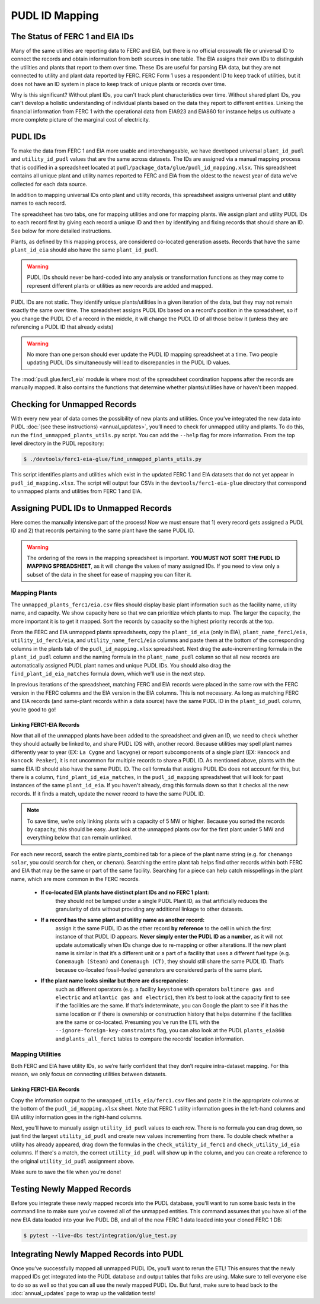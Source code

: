 ===============================================================================
PUDL ID Mapping
===============================================================================

The Status of FERC 1 and EIA IDs
--------------------------------

Many of the same utilities are reporting data to FERC and EIA, but there is no official
crosswalk file or universal ID to connect the records and obtain information from both
sources in one table. The EIA assigns their own IDs to distinguish the utilities and
plants that report to them over time. These IDs are useful for parsing EIA data, but
they are not connected to utility and plant data reported by FERC. FERC Form 1 uses a
respondent ID to keep track of utilities, but it does not have an ID system in place to
keep track of unique plants or records over time.

Why is this significant? Without plant IDs, you can't track plant characteristics over
time. Without shared plant IDs, you can't develop a holistic understanding of individual
plants based on the data they report to different entities. Linking the financial
information from FERC 1 with the operational data from EIA923 and EIA860 for instance
helps us cultivate a more complete picture of the marginal cost of electricity.

PUDL IDs
--------

To make the data from FERC 1 and EIA more usable and interchangeable, we have developed
universal ``plant_id_pudl`` and ``utility_id_pudl`` values that are the same across
datasets. The IDs are assigned via a manual mapping process that is codified in a
spreadsheet located at ``pudl/package_data/glue/pudl_id_mapping.xlsx``. This spreadsheet
contains all unique plant and utility names reported to FERC and EIA from the oldest to
the newest year of data we've collected for each data source.

In addition to mapping universal IDs onto plant and utility records, this spreadsheet
assigns universal plant and utility names to each record.

The spreadsheet has two tabs, one for mapping utilities and one for mapping plants. We
assign plant and utility PUDL IDs to each record first by giving each record a unique ID
and then by identifying and fixing records that should share an ID. See below for more
detailed instructions.

Plants, as defined by this mapping process, are considered co-located generation assets.
Records that have the same ``plant_id_eia`` should also have the same ``plant_id_pudl``.

.. warning::
    PUDL IDs should never be hard-coded into any analysis or transformation functions as
    they may come to represent different plants or utilities as new records are added
    and mapped.

PUDL IDs are not static. They identify unique plants/utilities in a given iteration of
the data, but they may not remain exactly the same over time. The spreadsheet assigns
PUDL IDs based on a record's position in the spreadsheet, so if you change the PUDL ID
of a record in the middle, it will change the PUDL ID of all those below it (unless they
are referencing a PUDL ID that already exists)

.. warning::
    No more than one person should ever update the PUDL ID mapping spreadsheet at a
    time. Two people updating PUDL IDs simultaneously will lead to discrepancies in the
    PUDL ID values.

The :mod:`pudl.glue.ferc1_eia` module is where most of the spreadsheet coordination
happens after the records are manually mapped. It also contains the functions that
determine whether plants/utilities have or haven't been mapped.


Checking for Unmapped Records
-----------------------------

With every new year of data comes the possibility of new plants and utilities. Once
you’ve integrated the new data into PUDL :doc:`(see these instructions)
<annual_updates>`, you’ll need to check for unmapped utility and plants. To do this,
run the ``find_unmapped_plants_utils.py`` script. You can add the ``--help`` flag for
more information. From the top level directory in the PUDL repository:

.. code-block:: console

    $ ./devtools/ferc1-eia-glue/find_unmapped_plants_utils.py

This script identifies plants and utilities which exist in the updated FERC 1 and EIA
datasets that do not yet appear in ``pudl_id_mapping.xlsx``. The script will output four
CSVs in the ``devtools/ferc1-eia-glue`` directory that correspond to unmapped plants and
utilities from FERC 1 and EIA.


Assigning PUDL IDs to Unmapped Records
--------------------------------------

Here comes the manually intensive part of the process! Now we must ensure that 1) every
record gets assigned a PUDL ID and 2) that records pertaining to the same plant have the
same PUDL ID.

.. warning::
    The ordering of the rows in the mapping spreadsheet is important. **YOU MUST NOT
    SORT THE PUDL ID MAPPING SPREADSHEET**, as it will change the values of many
    assigned IDs. If you need to view only a subset of the data in the sheet for ease of
    mapping you can filter it.

Mapping Plants
^^^^^^^^^^^^^^

The ``unmapped_plants_ferc1/eia.csv`` files should display basic plant information such
as the facility name, utility name, and capacity. We show capacity here so that we can
prioritize which plants to map. The larger the capacity, the more important it is to get
it mapped. Sort the records by capacity so the highest priority records at the top.

From the FERC and EIA unmapped plants spreadsheets, copy the ``plant_id_eia`` (only in
EIA), ``plant_name_ferc1/eia``, ``utility_id_ferc1/eia``, and ``utility_name_ferc1/eia``
columns and paste them at the bottom of the corresponding columns in the plants tab of
the ``pudl_id_mapping.xlsx`` spreadsheet. Next drag the auto-incrementing formula in the
``plant_id_pudl`` column and the naming formula in the ``plant_name_pudl`` column so
that all new records are automatically assigned PUDL plant names and unique PUDL IDs.
You should also drag the ``find_plant_id_eia_matches`` formula down, which we'll use in
the next step.

In previous iterations of the spreadsheet, matching FERC and EIA records were placed in
the same row with the FERC version in the FERC columns and the EIA version in the EIA
columns. This is not necessary. As long as matching FERC and EIA records (and same-plant
records within a data source) have the same PUDL ID in the ``plant_id_pudl`` column,
you’re good to go!

Linking FERC1-EIA Records
#########################

Now that all of the unmapped plants have been added to the spreadsheet and given an ID,
we need to check whether they should actually be linked to, and share PUDL IDS with,
another record. Because utilities may spell plant names differently year to year (EX:
``La Cygne`` and ``lacygne``) or report subcomponents of a single plant (EX: ``Hancock``
and ``Hancock Peaker``), it is not uncommon for multiple records to share a PUDL ID. As
mentioned above, plants with the same EIA ID should also have the same PUDL ID. The cell
formula that assigns PUDL IDs does not account for this, but there is a column,
``find_plant_id_eia_matches``, in the ``pudl_id_mapping`` spreadsheet that will look for
past instances of the same ``plant_id_eia``. If you haven't already, drag this formula
down so that it checks all the new records. If it finds a match, update the newer record
to have the same PUDL ID.

.. note::
    To save time, we’re only linking plants with a capacity of 5 MW or higher. Because
    you sorted the records by capacity, this should be easy. Just look at the unmapped
    plants csv for the first plant under 5 MW and everything below that can remain
    unlinked.

For each new record, search the entire plants_combined tab for a piece of the
plant name string (e.g. for ``chenango solar``, you could search for ``chen``,
or ``chenan``). Searching the entire plant tab helps find other records within
both FERC and EIA that may be the same or part of the same facility. Searching
for a piece can help catch misspellings in the plant name, which are more common
in the FERC records.

    * **If co-located EIA plants have distinct plant IDs and no FERC 1 plant:**
        they should not be lumped under a single PUDL Plant ID, as that artificially
        reduces the granularity of data without providing any additional linkage to
        other datasets.

    * **If a record has the same plant and utility name as another record:**
        assign it the same PUDL ID as the other record **by reference** to the cell in
        which the first instance of that PUDL ID appears. **Never simply enter the PUDL
        ID as a number**, as it will not update automatically when IDs change due to
        re-mapping or other alterations. If the new plant name is similar in that it’s a
        different unit or a part of a facility that uses a different fuel type (e.g.
        ``Conemaugh (Steam)`` and ``Conemaugh (CT)``, they should still share the same
        PUDL ID. That’s because co-located fossil-fueled generators are considered parts
        of the same plant.

    * **If the plant name looks similar but there are discrepancies:**
        such as different operators (e.g. a facility ``keystone`` with operators
        ``baltimore gas and electric`` and ``atlantic gas and electric``), then it’s
        best to look at the capacity first to see if the facilities are the same. If
        that’s indeterminate, you can Google the plant to see if it has the same
        location or if there is ownership or construction history that helps determine
        if the facilities are the same or co-located. Presuming you've run the ETL with
        the ``--ignore-foreign-key-constraints`` flag, you can also look at the PUDL
        ``plants_eia860`` and ``plants_all_ferc1`` tables to compare the records'
        location information.

Mapping Utilities
^^^^^^^^^^^^^^^^^

Both FERC and EIA have utility IDs, so we’re fairly confident that they don’t require
intra-dataset mapping. For this reason, we only focus on connecting utilities between
datasets.

Linking FERC1-EIA Records
#########################

Copy the information output to the ``unmapped_utils_eia/ferc1.csv`` files and paste it
in the appropriate columns at the bottom of the ``pudl_id_mapping.xlsx``  sheet. Note
that FERC 1 utility information goes in the left-hand columns and EIA utility
information goes in the right-hand columns.

Next, you'll have to manually assign ``utility_id_pudl`` values to each row. There is no
formula you can drag down, so just find the largest ``utility_id_pudl`` and create new
values incrementing from there. To double check whether a utility has already appeared,
drag down the formulas in the ``check_utility_id_ferc1`` and ``check_utility_id_eia``
columns. If there's a match, the correct ``utility_id_pudl`` will show up in the column,
and you can create a reference to the original ``utility_id_pudl`` assignment above.

Make sure to save the file when you're done!


Testing Newly Mapped Records
----------------------------

Before you integrate these newly mapped records into the PUDL database, you'll want to
run some basic tests in the command line to make sure you've covered all of the unmapped
entities. This command assumes that you have all of the new EIA data loaded into your
live PUDL DB, and all of the new FERC 1 data loaded into your cloned FERC 1 DB:

.. code-block:: console

    $ pytest --live-dbs test/integration/glue_test.py

Integrating Newly Mapped Records into PUDL
------------------------------------------

Once you’ve successfully mapped all unmapped PUDL IDs, you’ll want to rerun the ETL!
This ensures that the newly mapped IDs get integrated into the PUDL database and output
tables that folks are using. Make sure to tell everyone else to do so as well so that
you can all use the newly mapped PUDL IDs. But furst, make sure to head back to the
:doc:`annual_updates` page to wrap up the validation tests!
